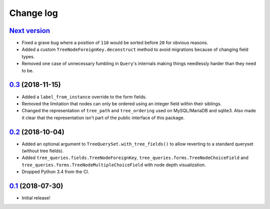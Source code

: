 ==========
Change log
==========

`Next version`_
~~~~~~~~~~~~~~~

- Fixed a grave bug where a position of ``110`` would be sorted before
  ``20`` for obvious reasons.
- Added a custom ``TreeNodeForeignKey.deconstruct`` method to avoid
  migrations because of changing field types.
- Removed one case of unnecessary fumbling in ``Query``'s internals
  making things needlessly harder than they need to be.


`0.3`_ (2018-11-15)
~~~~~~~~~~~~~~~~~~~

- Added a ``label_from_instance`` override to the form fields.
- Removed the limitation that nodes can only be ordered using an integer
  field within their siblings.
- Changed the representation of ``tree_path`` and ``tree_ordering`` used
  on MySQL/MariaDB and sqlite3. Also made it clear that the
  representation isn't part of the public interface of this package.


`0.2`_ (2018-10-04)
~~~~~~~~~~~~~~~~~~~

- Added an optional argument to ``TreeQuerySet.with_tree_fields()`` to
  allow reverting to a standard queryset (without tree fields).
- Added ``tree_queries.fields.TreeNodeForeignKey``,
  ``tree_queries.forms.TreeNodeChoiceField`` and
  ``tree_queries.forms.TreeNodeMultipleChoiceField`` with node depth
  visualization.
- Dropped Python 3.4 from the CI.


`0.1`_ (2018-07-30)
~~~~~~~~~~~~~~~~~~~

- Initial release!

.. _0.1: https://github.com/matthiask/django-tree-queries/commit/93d70046a2
.. _0.2: https://github.com/matthiask/django-tree-queries/compare/0.1...0.2
.. _0.3: https://github.com/matthiask/django-tree-queries/compare/0.2...0.3
.. _Next version: https://github.com/matthiask/django-tree-queries/compare/0.3...master
